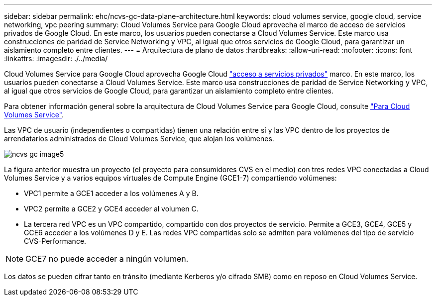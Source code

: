 ---
sidebar: sidebar 
permalink: ehc/ncvs-gc-data-plane-architecture.html 
keywords: cloud volumes service, google cloud, service networking, vpc peering 
summary: Cloud Volumes Service para Google Cloud aprovecha el marco de acceso de servicios privados de Google Cloud. En este marco, los usuarios pueden conectarse a Cloud Volumes Service. Este marco usa construcciones de paridad de Service Networking y VPC, al igual que otros servicios de Google Cloud, para garantizar un aislamiento completo entre clientes. 
---
= Arquitectura de plano de datos
:hardbreaks:
:allow-uri-read: 
:nofooter: 
:icons: font
:linkattrs: 
:imagesdir: ./../media/


[role="lead"]
Cloud Volumes Service para Google Cloud aprovecha Google Cloud https://cloud.google.com/vpc/docs/configure-private-services-access["acceso a servicios privados"^] marco. En este marco, los usuarios pueden conectarse a Cloud Volumes Service. Este marco usa construcciones de paridad de Service Networking y VPC, al igual que otros servicios de Google Cloud, para garantizar un aislamiento completo entre clientes.

Para obtener información general sobre la arquitectura de Cloud Volumes Service para Google Cloud, consulte https://cloud.google.com/architecture/partners/netapp-cloud-volumes/architecture["Para Cloud Volumes Service"^].

Las VPC de usuario (independientes o compartidas) tienen una relación entre sí y las VPC dentro de los proyectos de arrendatarios administrados de Cloud Volumes Service, que alojan los volúmenes.

image::ncvs-gc-image5.png[ncvs gc image5]

La figura anterior muestra un proyecto (el proyecto para consumidores CVS en el medio) con tres redes VPC conectadas a Cloud Volumes Service y a varios equipos virtuales de Compute Engine (GCE1-7) compartiendo volúmenes:

* VPC1 permite a GCE1 acceder a los volúmenes A y B.
* VPC2 permite a GCE2 y GCE4 acceder al volumen C.
* La tercera red VPC es un VPC compartido, compartido con dos proyectos de servicio. Permite a GCE3, GCE4, GCE5 y GCE6 acceder a los volúmenes D y E. Las redes VPC compartidas solo se admiten para volúmenes del tipo de servicio CVS-Performance.



NOTE: GCE7 no puede acceder a ningún volumen.

Los datos se pueden cifrar tanto en tránsito (mediante Kerberos y/o cifrado SMB) como en reposo en Cloud Volumes Service.

